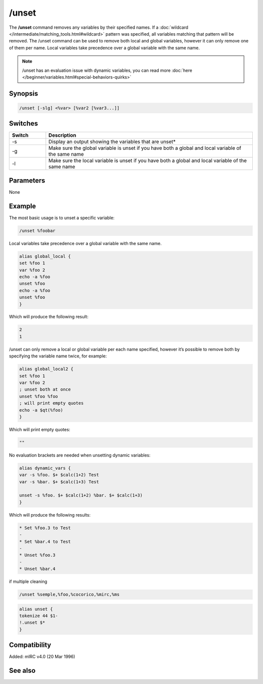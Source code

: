 /unset
======

The **/unset** command removes any variables by their specified names. If a :doc:`wildcard </intermediate/matching_tools.html#wildcard>` pattern was specified, all variables matching that pattern will be removed. The /unset command can be used to remove both local and global variables, however it can only remove one of them per name. Local variables take precedence over a global variable with the same name.

.. note:: /unset has an evaluation issue with dynamic variables, you can read more :doc:`here </beginner/variables.html#special-behaviors-quirks>`

Synopsis
--------

.. code:: text

    /unset [-slg] <%var> [%var2 [%var3...]]

Switches
--------

.. list-table::
    :widths: 15 85
    :header-rows: 1

    * - Switch
      - Description
    * - -s
      - Display an output showing the variables that are unset*
    * - -g
      - Make sure the global variable is unset if you have both a global and local variable of the same name
    * - -l
      - Make sure the local variable is unset if you have both a global and local variable of the same name

Parameters
----------

None

Example
-------

The most basic usage is to unset a specific variable:

.. code:: text

    /unset %foobar

Local variables take precedence over a global variable with the same name.

.. code:: text

    alias global_local {
    set %foo 1
    var %foo 2
    echo -a %foo
    unset %foo
    echo -a %foo
    unset %foo
    }

Which will produce the following result:

.. code:: text

    2
    1

/unset can only remove a local or global variable per each name specified, however it’s possible to remove both by specifying the variable name twice, for example:

.. code:: text

    alias global_local2 {
    set %foo 1
    var %foo 2
    ; unset both at once
    unset %foo %foo
    ; will print empty quotes
    echo -a $qt(%foo)
    }

Which will print empty quotes:

.. code:: text

    ""

No evaluation brackets are needed when unsetting dynamic variables:

.. code:: text

    alias dynamic_vars {
    var -s %foo. $+ $calc(1+2) Test
    var -s %bar. $+ $calc(1+3) Test

    unset -s %foo. $+ $calc(1+2) %bar. $+ $calc(1+3)
    }

Which will produce the following results:

.. code:: text

    * Set %foo.3 to Test
    -
    * Set %bar.4 to Test
    -
    * Unset %foo.3
    -
    * Unset %bar.4

if multiple cleaning 

.. code:: text

    /unset %semple,%foo,%cocorico,%mirc,%ms

.. code:: text

    alias unset {
    tokenize 44 $1-
    !.unset $*
    }

Compatibility
-------------

Added: mIRC v4.0 (20 Mar 1996)

See also
--------

.. hlist::
    :columns: 4

    * :doc:`$var </identifiers/var>`
    * :doc:`/dec </commands/dec>`
    * :doc:`/inc </commands/inc>`
    * :doc:`/set </commands/set>`
    * :doc:`/unsetall </commands/unsetall>`
    * :doc:`/var </commands/var>`
